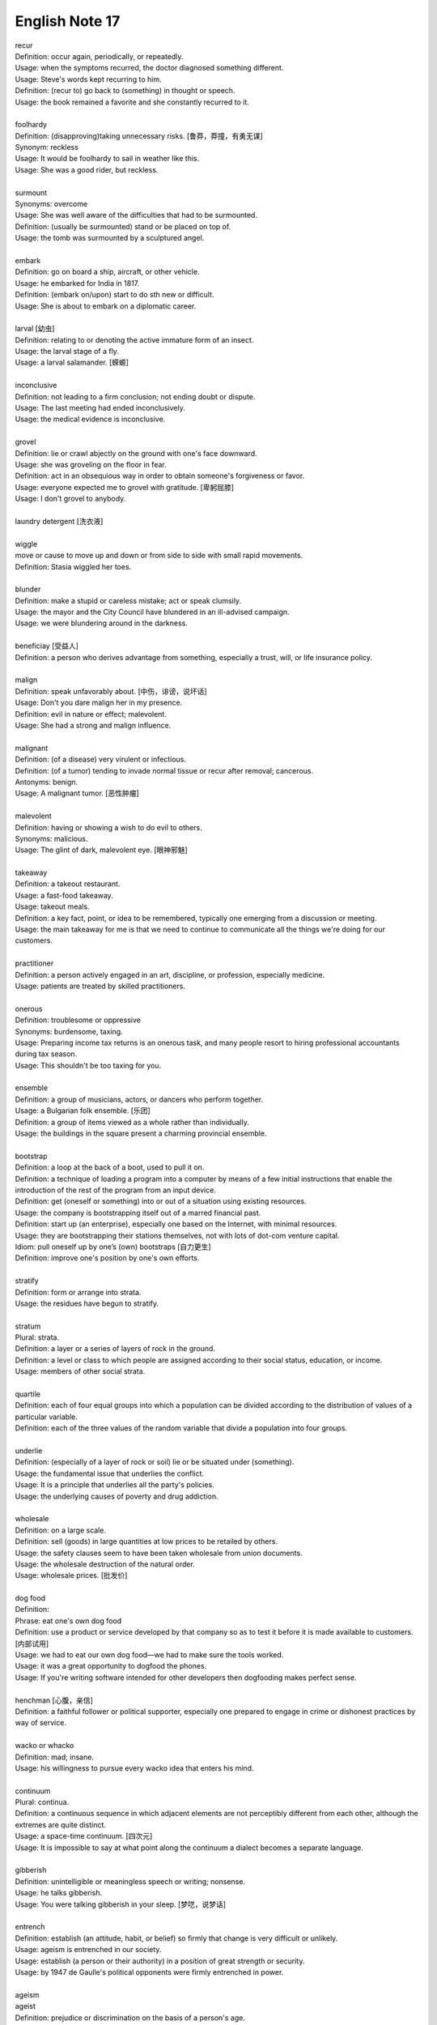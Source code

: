 ***************
English Note 17
***************

| recur
| Definition: occur again, periodically, or repeatedly.
| Usage: when the symptoms recurred, the doctor diagnosed something different.
| Usage: Steve's words kept recurring to him.
| Definition: (recur to) go back to (something) in thought or speech.
| Usage: the book remained a favorite and she constantly recurred to it.
| 
| foolhardy
| Definition: (disapproving)taking unnecessary risks. [鲁莽，莽撞，有勇无谋]
| Synonym: reckless
| Usage: It would be foolhardy to sail in weather like this. 
| Usage: She was a good rider, but reckless.
| 
| surmount
| Synonyms: overcome
| Usage: She was well aware of the difficulties that had to be surmounted. 
| Definition: (usually be surmounted) stand or be placed on top of.
| Usage: the tomb was surmounted by a sculptured angel.
| 
| embark
| Definition: go on board a ship, aircraft, or other vehicle.
| Usage: he embarked for India in 1817.
| Definition: (embark on/upon) start to do sth new or difficult.
| Usage: She is about to embark on a diplomatic career.
| 
| larval [幼虫]
| Definition: relating to or denoting the active immature form of an insect.
| Usage: the larval stage of a fly.
| Usage: a larval salamander. [蝾螈]
| 
| inconclusive
| Definition: not leading to a firm conclusion; not ending doubt or dispute.
| Usage: The last meeting had ended inconclusively. 
| Usage: the medical evidence is inconclusive.
| 
| grovel
| Definition: lie or crawl abjectly on the ground with one's face downward.
| Usage: she was groveling on the floor in fear.
| Definition: act in an obsequious way in order to obtain someone's forgiveness or favor.
| Usage: everyone expected me to grovel with gratitude. [卑躬屈膝]
| Usage: I don't grovel to anybody.
|
| laundry detergent [洗衣液]
| 
| wiggle
| move or cause to move up and down or from side to side with small rapid movements.
| Definition: Stasia wiggled her toes.
| 
| blunder
| Definition: make a stupid or careless mistake; act or speak clumsily.
| Usage: the mayor and the City Council have blundered in an ill-advised campaign.
| Usage: we were blundering around in the darkness.
| 
| beneficiay [受益人]
| Definition: a person who derives advantage from something, especially a trust, will, or life insurance policy.
| 
| malign
| Definition: speak unfavorably about. [中伤，诽谤，说坏话]
| Usage: Don't you dare malign her in my presence.
| Definition: evil in nature or effect; malevolent.
| Usage: She had a strong and malign influence.
| 
| malignant
| Definition: (of a disease) very virulent or infectious.
| Definition: (of a tumor) tending to invade normal tissue or recur after removal; cancerous.
| Antonyms: benign.
| Usage: A malignant tumor. [恶性肿瘤]
| 
| malevolent
| Definition: having or showing a wish to do evil to others.
| Synonyms: malicious.
| Usage: The glint of dark, malevolent eye. [眼神邪魅]
| 
| takeaway
| Definition: a takeout restaurant.
| Usage: a fast-food takeaway.
| Usage: takeout meals.
| Definition: a key fact, point, or idea to be remembered, typically one emerging from a discussion or meeting.
| Usage: the main takeaway for me is that we need to continue to communicate all the things we're doing for our customers.
| 
| practitioner
| Definition: a person actively engaged in an art, discipline, or profession, especially medicine.
| Usage: patients are treated by skilled practitioners.
| 
| onerous
| Definition: troublesome or oppressive
| Synonyms: burdensome, taxing.
| Usage: Preparing income tax returns is an onerous task, and many people resort to hiring professional accountants during tax season.
| Usage: This shouldn't be too taxing for you. 
| 
| ensemble
| Definition: a group of musicians, actors, or dancers who perform together.
| Usage: a Bulgarian folk ensemble. [乐团]
| Definition: a group of items viewed as a whole rather than individually.
| Usage: the buildings in the square present a charming provincial ensemble.
| 
| bootstrap
| Definition: a loop at the back of a boot, used to pull it on.
| Definition: a technique of loading a program into a computer by means of a few initial instructions that enable the introduction of the rest of the program from an input device.
| Definition: get (oneself or something) into or out of a situation using existing resources.
| Usage: the company is bootstrapping itself out of a marred financial past.
| Definition: start up (an enterprise), especially one based on the Internet, with minimal resources.
| Usage: they are bootstrapping their stations themselves, not with lots of dot-com venture capital.
| Idiom: pull oneself up by one’s (own) bootstraps [自力更生]
| Definition: improve one's position by one's own efforts.
| 
| stratify
| Definition: form or arrange into strata.
| Usage: the residues have begun to stratify.
| 
| stratum
| Plural: strata.
| Definition: a layer or a series of layers of rock in the ground.
| Definition: a level or class to which people are assigned according to their social status, education, or income.
| Usage: members of other social strata.
| 
| quartile
| Definition: each of four equal groups into which a population can be divided according to the distribution of values of a particular variable.
| Definition: each of the three values of the random variable that divide a population into four groups.
| 
| underlie
| Definition: (especially of a layer of rock or soil) lie or be situated under (something).
| Usage: the fundamental issue that underlies the conflict.
| Usage: It is a principle that underlies all the party's policies. 
| Usage: the underlying causes of poverty and drug addiction.
| 
| wholesale
| Definition: on a large scale.
| Definition: sell (goods) in large quantities at low prices to be retailed by others.
| Usage: the safety clauses seem to have been taken wholesale from union documents.
| Usage: the wholesale destruction of the natural order.
| Usage: wholesale prices. [批发价]
| 
| dog food
| Definition: 
| Phrase: eat one's own dog food
| Definition: use a product or service developed by that company so as to test it before it is made available to customers. [内部试用]
| Usage: we had to eat our own dog food—we had to make sure the tools worked.
| Usage: it was a great opportunity to dogfood the phones.
| Usage: If you're writing software intended for other developers then dogfooding makes perfect sense.
| 
| henchman [心腹，亲信]
| Definition: a faithful follower or political supporter, especially one prepared to engage in crime or dishonest practices by way of service.
| 
| wacko or whacko
| Definition: mad; insane.
| Usage: his willingness to pursue every wacko idea that enters his mind.
| 
| continuum
| Plural: continua.
| Definition: a continuous sequence in which adjacent elements are not perceptibly different from each other, although the extremes are quite distinct.
| Usage: a space-time continuum. [四次元]
| Usage: It is impossible to say at what point along the continuum a dialect becomes a separate language. 
| 
| gibberish
| Definition: unintelligible or meaningless speech or writing; nonsense.
| Usage: he talks gibberish.
| Usage: You were talking gibberish in your sleep. [梦呓，说梦话]
| 
| entrench
| Definition: establish (an attitude, habit, or belief) so firmly that change is very difficult or unlikely.
| Usage: ageism is entrenched in our society.
| Usage: establish (a person or their authority) in a position of great strength or security.
| Usage: by 1947 de Gaulle's political opponents were firmly entrenched in power.
| 
| ageism
| ageist
| Definition: prejudice or discrimination on the basis of a person's age.
| Usage: a lot of ageist jokes about not being able to use technology.
| 
| recipient
| Definition: a person or thing that receives or is awarded something.
| Usage: the recipient of the Nobel Peace Prize.
| 
| credulous [轻信]
| Definition: having or showing too great a readiness to believe things.
| Usage: a ceremony staged for credulous tourists.
| 
| gall
| Definition: bold and impudent behavior.
| Usage: the bank had the gall to demand a fee.
| Definition: the contents of the gallbladder; bile (proverbial for its bitterness). [胆汁]
| Definition: used to refer to something bitter or cruel. 
| Usage: accept life's gall without blaming somebody else.
| 
| backdrop
| Definition: a painted cloth hung at the back of a theater stage as part of the scenery.
| Usage: the conference took place against a backdrop of increasing diplomatic activity.
| Usage: an ornate fountain, and at its center, backdropped with golden spray, a statue of a young girl.
| 
| glyph
| glyphic
| Definition: a symbol carved out of stone, especially six from an ancient writing system. [象形文字]
| Definition: (Computing) a small graphic symbol.
| 
| typeface
| Definition: a set of letters, numbers, etc. of a particular design, used in printing.
| Usage: I'd like the heading to be in a different typeface from the text. 
|
| gratify
| gratification
| Usage: a thirst for sexual gratification.
| Usage: not all the sexual impulses can be gratified.
| 
| have a nose for (something)
| Definition: To have an intuitive ability to detect or excel at something. 
| Usage: He has a nose for determining which way the stock market is going to shift.
| 
| short order
| Definition: an order or dish of food that can be quickly prepared and served.
| Usage: a short order of souvlaki.
| Usage: I'm a short-order cook.
| 
| in short order
| Definition: immediately; rapidly.
| 
| replenish
| Definition: fill (something) up again.
| Usage: He replenish Tom's class with spirits. [倒酒]
| Usage: all creatures need sleep to replenish their energies.
| 
| arcn [青少年时期的粉刺]
| Definition: she used to suffer from acne.
| 
| ergonomic
| ergonomics
| Definition: the study of people's efficiency in their working environment.
| Usage: ergonomic keyboard design. [人体工程学键盘]

.. image:: images/path_in_trees.jpg
.. image:: images/boat_on_the_beach.jpg
.. image:: images/slope_observator.jpg
.. image:: images/forest_overview.jpg